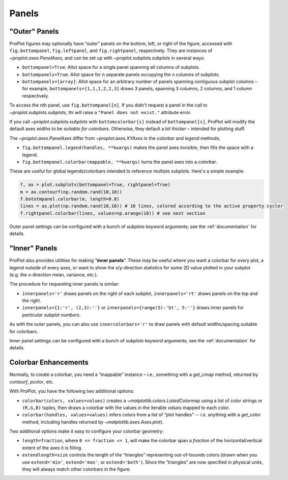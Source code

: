 Panels
======

"Outer" Panels
--------------

ProPlot figures may optionally have “outer” panels on the bottom, left,
or right of the figure, accessed with ``fig.bottompanel``,
``fig.leftpanel``, and ``fig.rightpanel``, respectively. They are instances of `~proplot.axes.PanelAxes`, and can be set up with `~proplot.subplots.subplots` in several ways:

-  ``bottompanel=True``: Allot space for a single panel spanning all
   columns of subplots.
-  ``bottompanels=True``: Allot space for ``n`` separate panels occupying
   the ``n`` columns of subplots.
-  ``bottompanels=[array]``: Allot space for an arbitrary number of
   panels spanning contiguous subplot columns – for example,
   ``bottompanels=[1,1,1,2,2,3]`` draws 3 panels, spanning 3 columns, 2
   columns, and 1 column respectively.

To access the nth panel, use ``fig.bottompanel[n]``. If you didn't request a panel in the call to `~proplot.subplots.subplots`, thi will raise a ``"Panel does not exist."`` attribute error.

If you call `~proplot.subplots.subplots` with ``bottomcolorbar[s]`` instead of ``bottompanel[s]``, ProPlot will modify the default axes widths to be *suitable for colorbars*. Otherwise, they default a bit thicker – intended for plotting stuff.

The `~proplot.axes.PanelAxes` differ from `~proplot.axes.XYAxes` in the `colorbar` and `legend` methods;

* ``fig.bottompanel.legend(handles, **kwargs)`` makes
  the panel axes invisible, then fills the space with a legend.
* ``fig.bottompanel.colorbar(mappable, **kwargs)`` turns the panel axes
  into a *colorbar*.

These are useful for global legends/colorbars intended to reference multiple subplots. Here's a simple example:

.. code-block:: python

   f, ax = plot.subplots(bottompanel=True, rightpanel=True)
   m = ax.contourf(np.random.rand(10,10))
   f.bototmpanel.colorbar(m, length=0.8)
   lines = ax.plot(np.random.rand(10,10)) # 10 lines, colored according to the active property cycler
   f.rightpanel.colorbar(lines, values=np.arange(10)) # see next section

Outer panel settings can be configured with a bunch of `subplots` keyword arguments; see the :ref:`documentation` for details.

"Inner" Panels
--------------

ProPlot also provides utilities for making “**inner panels**”. These may
be useful where you want a colorbar for every plot, a legend outside of
every axes, or want to show the x/y-direction statistics for some 2D
value plotted in your subplot (e.g. the x-direction mean, variance,
etc.).

The procedure for requesting inner panels is similar:

* ``innerpanels='r'`` draws panels on the right of each subplot, ``innerpanels='rt'`` draws panels on the top and the right.
* ``innerpanels={1:'r', (2,3):''}`` or ``innerpanels={range(5):'bt', 5:''}`` draws inner panels for *particular subplot numbers*.

As with the outer panels, you can also use ``innercolorbars='r'`` to
draw panels with default widths/spacing suitable for colorbars.

Inner panel settings can be configured with a bunch of `subplots` keyword arguments; see the :ref:`documentation` for details.

Colorbar Enhancements
---------------------

Normally, to create a colorbar, you need a “mappable” instance – i.e.,
something with a `get_cmap` method, returned by `contourf`,
`pcolor`, etc.

With ProPlot, you have the following two additional options:

* ``colorbar(colors, values=values)`` creates a `~matplotlib.colors.ListedColormap` using a list of color strings or ``(R,G,B)`` tuples, then draws a colorbar with the values in the iterable `values` mapped to each color.
* ``colorbar(handles, values=values)`` infers colors from a list of “plot handles” -- i.e. anything with a `get_color` method, including handles returned by `~matplotlib.axes.Axes.plot`).

Two additional options make it easy to configure your colorbar geometry:

* ``length=fraction``, where ``0 <= fraction <= 1``, will make the colorbar span a *fraction* of the horizontal/vertical extent of the axes it is filling.
* ``extendlength=size`` controls the length of the “triangles” representing out-of-bounds colors (drawn when you use ``extend='min'``, ``extend='max'``, or ``extend='both'``). Since the “triangles” are now specified in physical units, they will always match other colorbars in the figure.

